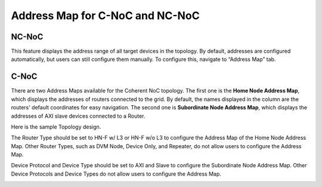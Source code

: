 Address Map for C-NoC and NC-NoC
===================================================

NC-NoC 
------------------------------------------------

This feature displays the address range of all target devices in the topology. By default, addresses are configured automatically, but users can still configure them manually. To configure this, navigate to “Address Map” tab.  


.. image:: images/address_map3.png
  :alt: address_map
  :align: center


C-NoC 
------------------------------------------------

There are two Address Maps available for the Coherent NoC topology. The first one is the **Home Node Address Map**, which displays the addresses of routers connected to the grid. By default, the names displayed in the column are the routers' default coordinates for easy navigation. The second one is **Subordinate Node Address Map**, which displays the addresses of AXI slave devices connected to a Router. 

Here is the sample Topology design. 

.. image:: images/cnoc_address_map_sample.png
  :alt: cnoc_address_map_sample
  :align: center

The Router Type should be set to HN-F w/ L3 or HN-F w/o L3 to configure the Address Map of the Home Node Address Map. Other Router Types, such as DVM Node, Device Only, and Repeater, do not allow users to configure the Address Map. 

Device Protocol and Device Type should be set to AXI and Slave to configure the Subordinate Node Address Map. Other Device Protocols and Device Types do not allow users to configure the Address Map.

.. image:: images/cnoc_address_map.png
  :alt: ccnoc_address_map
  :align: center

